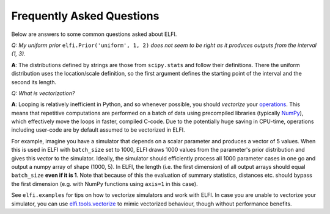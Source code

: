 Frequently Asked Questions
==========================

Below are answers to some common questions asked about ELFI.

*Q: My uniform prior* ``elfi.Prior('uniform', 1, 2)`` *does not seem to be right as it
produces outputs from the interval (1, 3).*

**A**: The distributions defined by strings are those from ``scipy.stats`` and follow
their definitions. There the uniform distribution uses the location/scale definition, so
the first argument defines the starting point of the interval and the second its length.

.. _vectorization:

*Q: What is vectorization?*

**A**: Looping is relatively inefficient in Python, and so whenever possible, you should *vectorize*
your operations_. This means that repetitive computations are performed on a batch of data using
precompiled libraries (typically NumPy_), which effectively move the loops in faster, compiled C-code.
Due to the potentially huge saving in CPU-time, operations including user-code are by default assumed to
be vectorized in ELFI.

.. _operations: good-to-know.html#operations
.. _NumPy: http://www.numpy.org/

For example, imagine you have a simulator that depends on a scalar parameter and produces a vector of 5
values. When this is used in ELFI with ``batch_size`` set to 1000, ELFI draws 1000 values from the
parameter's prior distribution and gives this *vector* to the simulator. Ideally, the simulator should
efficiently process all 1000 parameter cases in one go and output a numpy array of shape (1000, 5). In
ELFI, the length (i.e. the first dimension) of all output arrays should equal ``batch_size`` **even if
it is 1**. Note that because of this the evaluation of summary statistics, distances etc. should
bypass the first dimension (e.g. with NumPy functions using ``axis=1`` in this case).

See ``elfi.examples`` for tips on how to vectorize simulators and work with ELFI. In case you are
unable to vectorize your simulator, you can use `elfi.tools.vectorize`_ to mimic
vectorized behaviour, though without performance benefits.

.. _`elfi.tools.vectorize`: api.html#elfi.tools.vectorize

